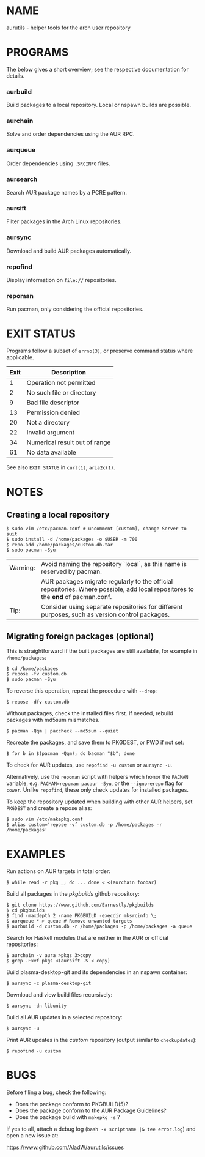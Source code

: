 #+STARTUP: indent
* NAME

aurutils - helper tools for the arch user repository

* PROGRAMS

The below gives a short overview; see the respective documentation for details.

*** aurbuild

Build packages to a local repository. Local or nspawn builds are possible.

*** aurchain

Solve and order dependencies using the AUR RPC.

*** aurqueue

Order dependencies using ~.SRCINFO~ files.

*** aursearch

Search AUR package names by a PCRE pattern.

*** aursift

Filter packages in the Arch Linux repositories.

*** aursync

Download and build AUR packages automatically.

*** repofind

Display information on ~file://~ repositories.

*** repoman

Run pacman, only considering the official repositories.

* EXIT STATUS

Programs follow a subset of ~errno(3)~, or preserve command status where applicable.

| Exit | Description                   |
|------+-------------------------------|
|    1 | Operation not permitted       |
|    2 | No such file or directory     |
|    9 | Bad file descriptor           |
|   13 | Permission denied             |
|   20 | Not a directory               |
|   22 | Invalid argument              |
|   34 | Numerical result out of range |
|   61 | No data available             |

See also ~EXIT STATUS~ in ~curl(1)~, ~aria2c(1)~.

* NOTES

** Creating a local repository

#+BEGIN_SRC 
$ sudo vim /etc/pacman.conf # uncomment [custom], change Server to suit
$ sudo install -d /home/packages -o $USER -m 700
$ repo-add /home/packages/custom.db.tar
$ sudo pacman -Syu
#+END_SRC

| Warning: | Avoid naming the repository `local`, as this name is reserved by pacman.                                                        |
|          | AUR packages migrate regularly to the official repositories. Where possible, add local repositores to the *end* of pacman.conf. |
| Tip:     | Consider using separate repositories for different purposes, such as version control packages.                                  |

** Migrating foreign packages (optional)

This is straightforward if the built packages are still available, for example in ~/home/packages~:

#+BEGIN_SRC 
$ cd /home/packages
$ repose -fv custom.db
$ sudo pacman -Syu
#+END_SRC

To reverse this operation, repeat the procedure with ~--drop~:

#+BEGIN_SRC 
$ repose -dfv custom.db
#+END_SRC

Without packages, check the installed files first. If needed, rebuild packages with md5sum mismatches.

#+BEGIN_SRC 
$ pacman -Qqm | paccheck --md5sum --quiet
#+END_SRC

Recreate the packages, and save them to PKGDEST, or PWD if not set:

#+BEGIN_SRC
$ for b in $(pacman -Qqm); do bacman "$b"; done
#+END_SRC

To check for AUR updates, use ~repofind -u custom~ or ~aursync -u~.

Alternatively, use the ~repoman~ script with helpers which honor the ~PACMAN~ variable, e.g. ~PACMAN=repoman pacaur -Syu~, or the ~--ignorerepo~ flag for ~cower~. Unlike ~repofind~, these only check updates for installed packages.

To keep the repository updated when building with other AUR helpers, set ~PKGDEST~ and create a repose alias:

#+BEGIN_SRC
$ sudo vim /etc/makepkg.conf
$ alias custom='repose -vf custom.db -p /home/packages -r /home/packages'
#+END_SRC

* EXAMPLES

Run actions on AUR targets in total order:

#+BEGIN_SRC 
$ while read -r pkg _; do ... done < <(aurchain foobar)
#+END_SRC

Build all packages in the /pkgbuilds/ github repository:

#+BEGIN_SRC 
$ git clone https://www.github.com/Earnestly/pkgbuilds
$ cd pkgbuilds
$ find -maxdepth 2 -name PKGBUILD -execdir mksrcinfo \;
$ aurqueue * > queue # Remove unwanted targets
$ aurbuild -d custom.db -r /home/packages -p /home/packages -a queue
#+END_SRC

Search for Haskell modules that are neither in the AUR or official repositories:

#+BEGIN_SRC 
$ aurchain -v aura >pkgs 3>copy
$ grep -Fxvf pkgs <(aursift -S < copy)
#+END_SRC

Build plasma-desktop-git and its dependencies in an nspawn container:

#+BEGIN_SRC 
$ aursync -c plasma-desktop-git
#+END_SRC

Download and view build files recursively:

#+BEGIN_SRC 
$ aursync -dn libunity
#+END_SRC

Build all AUR updates in a selected repository:

#+BEGIN_SRC 
$ aursync -u
#+END_SRC

Print AUR updates in the /custom/ repository (output similar to ~checkupdates~):

#+BEGIN_SRC 
$ repofind -u custom
#+END_SRC

* BUGS

Before filing a bug, check the following:

+ Does the package conform to PKGBUILD(5)?
+ Does the package conform to the AUR Package Guidelines?
+ Does the package build with ~makepkg -s~ ?

If yes to all, attach a debug log (~bash -x scriptname |& tee error.log~) and open a new issue at:

https://www.github.com/AladW/aurutils/issues
